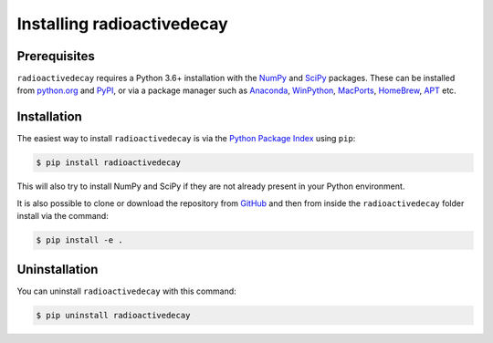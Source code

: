 Installing radioactivedecay
===========================

Prerequisites
-------------

``radioactivedecay`` requires a Python 3.6+ installation with the `NumPy
<https://numpy.org/>`_ and `SciPy <https://www.scipy.org/index.html>`_
packages. These can be installed from `python.org <https://www.python.org/>`_
and `PyPI <https://pypi.org/>`_, or via a package manager such as `Anaconda
<https://www.anaconda.com/>`_, `WinPython <https://winpython.github.io/>`_,
`MacPorts <https://www.macports.org/>`_, `HomeBrew <https://brew.sh/>`_,
`APT <https://en.wikipedia.org/wiki/APT_(software)>`_ etc.

Installation
------------

The easiest way to install ``radioactivedecay`` is via the `Python Package
Index <https://pypi.org/>`_ using ``pip``:

.. code-block:: bash

    $ pip install radioactivedecay

This will also try to install NumPy and SciPy if they are not already present
in your Python environment.

It is also possible to clone or download the repository from `GitHub
<https://github.com/alexmalins/radioactivedecay>`_ and then from inside the
``radioactivedecay`` folder install via the command:

.. code-block:: bash

    $ pip install -e .
    
Uninstallation
--------------

You can uninstall ``radioactivedecay`` with this command:

.. code-block:: bash

    $ pip uninstall radioactivedecay
